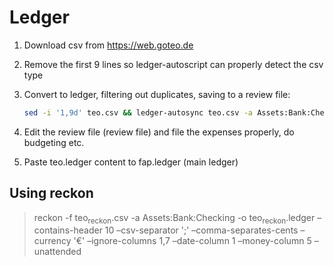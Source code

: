* Ledger
  1. Download csv from https://web.goteo.de
  2. Remove the first 9 lines so ledger-autoscript can properly detect the csv type
  3. Convert to ledger, filtering out duplicates, saving to a review file:
    #+begin_src bash
sed -i '1,9d' teo.csv && ledger-autosync teo.csv -a Assets:Bank:Checking -y "%Y-%m-%d" -l fap.ledger > teo.ledger
    #+end_src
  4. Edit the review file (review file) and file the expenses properly, do budgeting etc.
  5. Paste teo.ledger content to fap.ledger (main ledger)
** Using reckon
   #+begin_quote
reckon -f teo_reckon.csv -a Assets:Bank:Checking -o teo_reckon.ledger --contains-header 10 --csv-separator ';' --comma-separates-cents --currency '€' --ignore-columns 1,7 --date-column 1 --money-column 5 --unattended
   #+end_quote
